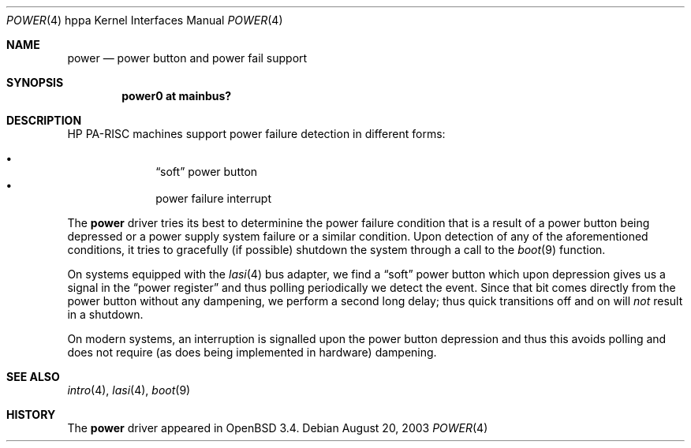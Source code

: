 .\"	$OpenBSD: src/share/man/man4/man4.hppa/power.4,v 1.2 2003/09/02 21:11:50 jmc Exp $
.\"
.\" Copyright (c) 2003 Michael Shalayeff
.\" All rights reserved.
.\"
.\" Redistribution and use in source and binary forms, with or without
.\" modification, are permitted provided that the following conditions
.\" are met:
.\" 1. Redistributions of source code must retain the above copyright
.\"    notice, this list of conditions and the following disclaimer.
.\" 2. Redistributions in binary form must reproduce the above copyright
.\"    notice, this list of conditions and the following disclaimer in the
.\"    documentation and/or other materials provided with the distribution.
.\"
.\" THIS SOFTWARE IS PROVIDED BY THE AUTHOR ``AS IS'' AND ANY EXPRESS OR
.\" IMPLIED WARRANTIES, INCLUDING, BUT NOT LIMITED TO, THE IMPLIED WARRANTIES
.\" OF MERCHANTABILITY AND FITNESS FOR A PARTICULAR PURPOSE ARE DISCLAIMED.
.\" IN NO EVENT SHALL THE AUTHOR BE LIABLE FOR ANY DIRECT, INDIRECT,
.\" INCIDENTAL, SPECIAL, EXEMPLARY, OR CONSEQUENTIAL DAMAGES (INCLUDING, BUT
.\" NOT LIMITED TO, PROCUREMENT OF SUBSTITUTE GOODS OR SERVICES; LOSS OF MIND,
.\" USE, DATA, OR PROFITS; OR BUSINESS INTERRUPTION) HOWEVER CAUSED AND ON ANY
.\" THEORY OF LIABILITY, WHETHER IN CONTRACT, STRICT LIABILITY, OR TORT
.\" (INCLUDING NEGLIGENCE OR OTHERWISE) ARISING IN ANY WAY OUT OF THE USE OF
.\" THIS SOFTWARE, EVEN IF ADVISED OF THE POSSIBILITY OF SUCH DAMAGE.
.\"
.Dd August 20, 2003
.Dt POWER 4 hppa
.Os
.Sh NAME
.Nm power
.Nd power button and power fail support
.Sh SYNOPSIS
.Cd "power0 at mainbus?"
.Sh DESCRIPTION
.Tn HP PA-RISC
machines support power failure detection in different forms:
.Pp
.Bl -bullet -offset indent -compact
.It
.Dq soft
power button
.It
power failure interrupt
.El
.Pp
The
.Nm
driver tries its best to determinine the power failure condition
that is a result of a power button being depressed or a power supply
system failure or a similar condition.
Upon detection of any of the aforementioned conditions, it tries to gracefully
.Pq if possible
shutdown the system through a call to the
.Xr boot 9
function.
.Pp
On systems equipped with the
.Xr lasi 4
bus adapter, we find a
.Dq soft
power button which upon depression gives us a signal in the
.Dq power register
and thus polling periodically we detect the event.
Since that bit comes directly from the power button without any dampening,
we perform a second long delay;
thus quick transitions off and on will
.Em not
result in a shutdown.
.Pp
On modern systems, an interruption is signalled upon the power
button depression and thus this avoids polling and does not require
.Pq as does being implemented in hardware
dampening.
.Sh SEE ALSO
.Xr intro 4 ,
.Xr lasi 4 ,
.Xr boot 9
.Sh HISTORY
The
.Nm
driver
appeared in
.Ox 3.4 .
